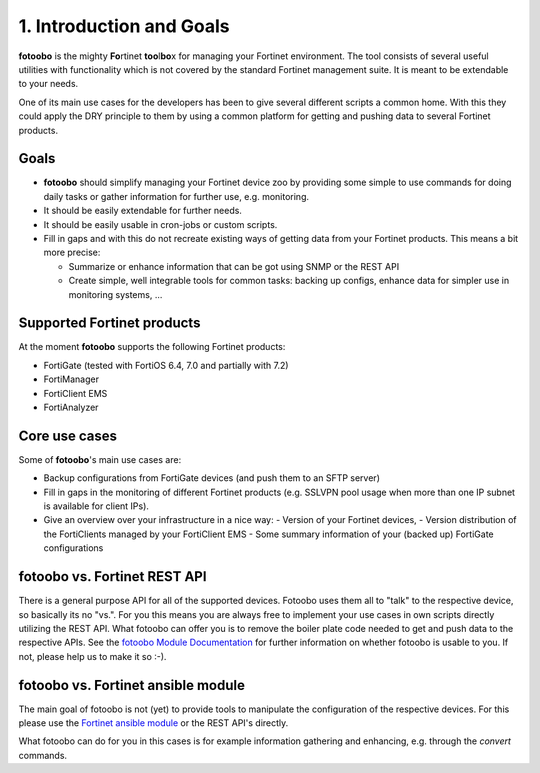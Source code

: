 .. Chapter one according to https://arc42.org/overview

.. _1IntroductionGoals:

1. Introduction and Goals
=========================

**fotoobo** is the mighty **Fo**\ rtinet **too**\l\ **bo**\ x for managing your Fortinet environment.
The tool consists of several useful utilities with functionality which is not covered by the
standard Fortinet management suite. It is meant to be extendable to your needs.

One of its main use cases for the developers has been to give several different scripts a common
home. With this they could apply the DRY principle to them by using a common platform for getting
and pushing data to several Fortinet products.

Goals
-----
- **fotoobo** should simplify managing your Fortinet device zoo by providing some simple to use
  commands for doing daily tasks or gather information for further use, e.g. monitoring.
- It should be easily extendable for further needs.
- It should be easily usable in cron-jobs or custom scripts.
- Fill in gaps and with this do not recreate existing ways of getting data from your Fortinet
  products. This means a bit more precise:

  - Summarize or enhance information that can be got using SNMP or the REST API
  - Create simple, well integrable tools for common tasks: backing up configs, enhance data for
    simpler use in monitoring systems, ...


Supported Fortinet products
---------------------------

At the moment **fotoobo** supports the following Fortinet products:

- FortiGate (tested with FortiOS 6.4, 7.0 and partially with 7.2)
- FortiManager
- FortiClient EMS
- FortiAnalyzer


Core use cases
--------------

Some of **fotoobo**'s main use cases are:

- Backup configurations from FortiGate devices (and push them to an SFTP server)
- Fill in gaps in the monitoring of different Fortinet products (e.g. SSLVPN pool usage when more
  than one IP subnet is available for client IPs).
- Give an overview over your infrastructure in a nice way:
  - Version of your Fortinet devices,
  - Version distribution of the FortiClients managed by your FortiClient EMS
  - Some summary information of your (backed up) FortiGate configurations


fotoobo vs. Fortinet REST API
-----------------------------

There is a general purpose API for all of the supported devices. Fotoobo uses them all to "talk" to
the respective device, so basically its no "vs.". For you this means you are always free to
implement your use cases in own scripts directly utilizing the REST API. What fotoobo can offer you
is to remove the boiler plate code needed to get and push data to the respective APIs. See the
`fotoobo Module Documentation <_ModuleDocumentation>`_ for further information on whether fotoobo
is usable to you. If not, please help us to make it so :-).


fotoobo vs. Fortinet ansible module
-----------------------------------

The main goal of fotoobo is not (yet) to provide tools to manipulate the configuration of the
respective devices. For this please use the
`Fortinet ansible module <https://docs.ansible.com/ansible/latest/collections/fortinet/index.html>`_
or the REST API's directly.

What fotoobo can do for you in this cases is for example information gathering and enhancing, e.g.
through the `convert` commands.

